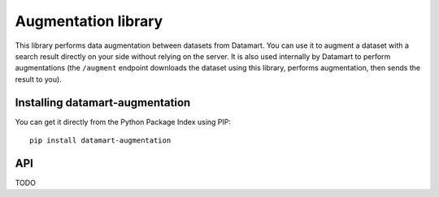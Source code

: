 Augmentation library
====================

This library performs data augmentation between datasets from Datamart. You can use it to augment a dataset with a search result directly on your side without relying on the server. It is also used internally by Datamart to perform augmentations (the ``/augment`` endpoint downloads the dataset using this library, performs augmentation, then sends the result to you).

Installing datamart-augmentation
--------------------------------

You can get it directly from the Python Package Index using PIP::

    pip install datamart-augmentation

API
---

TODO
